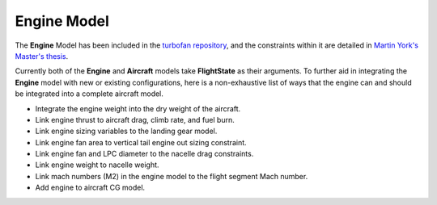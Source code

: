 Engine Model
************



The **Engine** Model has been included in the `turbofan repository`_,
and the constraints within it are detailed in `Martin York's Master's thesis`_.

.. _turbofan repository: https://github.com/convexengineering/turbofan
.. _Martin York's Master's thesis: https://convex.mit.edu/publications/turbofanSP.pdf

Currently both of the **Engine** and **Aircraft** models take **FlightState** as their arguments. To further aid
in integrating the **Engine** model with new or existing configurations, here is a non-exhaustive list of ways
that the engine can and should be integrated into a complete aircraft model.

- Integrate the engine weight into the dry weight of the aircraft.
- Link engine thrust to aircraft drag, climb rate, and fuel burn.
- Link engine sizing variables to the landing gear model.
- Link engine fan area to vertical tail engine out sizing constraint.
- Link engine fan and LPC diameter to the nacelle drag constraints.
- Link engine weight to nacelle weight.
- Link mach numbers (M2) in the engine model to the flight segment Mach number.
- Add engine to aircraft CG model.


